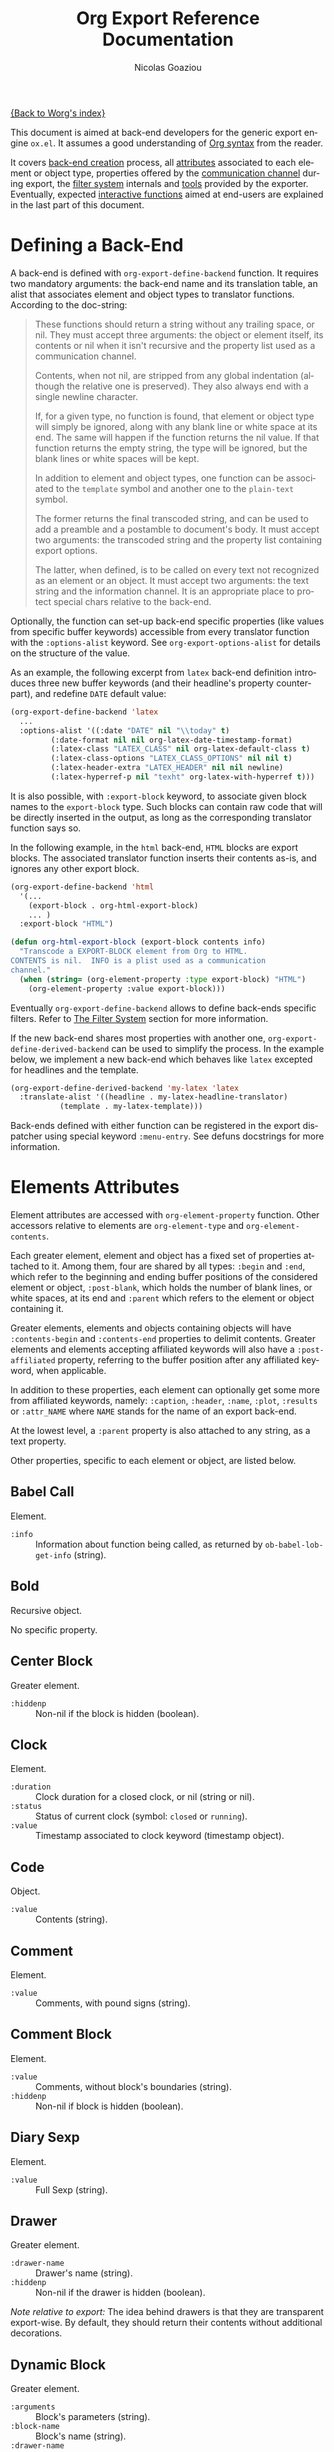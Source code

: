 #+TITLE: Org Export Reference Documentation
#+AUTHOR: Nicolas Goaziou
#+EMAIL: n.goaziou AT gmail DOT com
#+OPTIONS: H:3 num:nil toc:t \n:nil ::t |:t ^:t -:t f:t *:t tex:t d:(HIDE) tags:not-in-toc ':t
#+STARTUP: align fold nodlcheck hidestars oddeven lognotestate
#+SEQ_TODO: TODO(t) INPROGRESS(i) WAITING(w@) | DONE(d) CANCELED(c@)
#+TAGS: Write(w) Update(u) Fix(f) Check(c) NEW(n)
#+LANGUAGE: en
#+PRIORITIES: A C B
#+CATEGORY: worg

[[file:../index.org][{Back to Worg's index}]]

This document is aimed at back-end developers for the generic export
engine =ox.el=.  It assumes a good understanding of [[./org-syntax.org][Org syntax]] from
the reader.

It covers [[#back-end][back-end creation]] process, all [[#attributes][attributes]] associated to each
element or object type, properties offered by the [[#communication][communication
channel]] during export, the [[#filter-system][filter system]] internals and [[#toolbox][tools]] provided
by the exporter.  Eventually, expected [[#interactive][interactive functions]] aimed at
end-users are explained in the last part of this document.


* Defining a Back-End

A back-end is defined with ~org-export-define-backend~ function.  It
requires two mandatory arguments: the back-end name and its translation
table, an alist that associates element and object types to translator
functions.  According to the doc-string:

#+BEGIN_QUOTE
These functions should return a string without any trailing space,
or nil.  They must accept three arguments: the object or element
itself, its contents or nil when it isn't recursive and the property
list used as a communication channel.

Contents, when not nil, are stripped from any global indentation
(although the relative one is preserved).  They also always end with
a single newline character.

If, for a given type, no function is found, that element or object
type will simply be ignored, along with any blank line or white
space at its end.  The same will happen if the function returns the
nil value.  If that function returns the empty string, the type will
be ignored, but the blank lines or white spaces will be kept.

In addition to element and object types, one function can be
associated to the ~template~ symbol and another one to the
~plain-text~ symbol.

The former returns the final transcoded string, and can be used to
add a preamble and a postamble to document's body.  It must accept
two arguments: the transcoded string and the property list
containing export options.

The latter, when defined, is to be called on every text not
recognized as an element or an object.  It must accept two
arguments: the text string and the information channel.  It is an
appropriate place to protect special chars relative to the back-end.
#+END_QUOTE

Optionally, the function can set-up back-end specific properties (like
values from specific buffer keywords) accessible from every translator
function with the ~:options-alist~ keyword.  See
~org-export-options-alist~ for details on the structure of the value.

As an example, the following excerpt from ~latex~ back-end
definition introduces three new buffer keywords (and their
headline's property counterpart), and redefine ~DATE~ default value:

#+BEGIN_SRC emacs-lisp
  (org-export-define-backend 'latex
    ...
    :options-alist '((:date "DATE" nil "\\today" t)
  		   (:date-format nil nil org-latex-date-timestamp-format)
  		   (:latex-class "LATEX_CLASS" nil org-latex-default-class t)
  		   (:latex-class-options "LATEX_CLASS_OPTIONS" nil nil t)
  		   (:latex-header-extra "LATEX_HEADER" nil nil newline)
  		   (:latex-hyperref-p nil "texht" org-latex-with-hyperref t)))
#+END_SRC

It is also possible, with ~:export-block~ keyword, to associate
given block names to the ~export-block~ type.  Such blocks can
contain raw code that will be directly inserted in the output, as
long as the corresponding translator function says so.

In the following example, in the ~html~ back-end, =HTML= blocks are
export blocks.  The associated translator function inserts their
contents as-is, and ignores any other export block.

#+BEGIN_SRC emacs-lisp
  (org-export-define-backend 'html
    '(...
      (export-block . org-html-export-block)
      ... )
    :export-block "HTML")

  (defun org-html-export-block (export-block contents info)
    "Transcode a EXPORT-BLOCK element from Org to HTML.
  CONTENTS is nil.  INFO is a plist used as a communication
  channel."
    (when (string= (org-element-property :type export-block) "HTML")
      (org-element-property :value export-block)))
#+END_SRC

Eventually ~org-export-define-backend~ allows to define back-ends
specific filters.  Refer to [[#filter-system][The Filter System]] section for more
information.

If the new back-end shares most properties with another one,
~org-export-define-derived-backend~ can be used to simplify the
process.  In the example below, we implement a new back-end which behaves
like ~latex~ excepted for headlines and the template.

#+BEGIN_SRC emacs-lisp
  (org-export-define-derived-backend 'my-latex 'latex
    :translate-alist '((headline . my-latex-headline-translator)
  		     (template . my-latex-template)))
#+END_SRC

Back-ends defined with either function can be registered in the export
dispatcher using special keyword =:menu-entry=.  See defuns docstrings
for more information.
* Elements Attributes
:PROPERTIES:
:CUSTOM_ID: attributes
:END:

Element attributes are accessed with ~org-element-property~
function.  Other accessors relative to elements are
~org-element-type~ and ~org-element-contents~.

Each greater element, element and object has a fixed set of
properties attached to it.  Among them, four are shared by all
types: ~:begin~ and ~:end~, which refer to the beginning and ending
buffer positions of the considered element or object, ~:post-blank~,
which holds the number of blank lines, or white spaces, at its end
and ~:parent~ which refers to the element or object containing it.

Greater elements, elements and objects containing objects will have
~:contents-begin~ and ~:contents-end~ properties to delimit
contents.  Greater elements and elements accepting affiliated
keywords will also have a ~:post-affiliated~ property, referring to
the buffer position after any affiliated keyword, when applicable.

In addition to these properties, each element can optionally get
some more from affiliated keywords, namely: ~:caption~, ~:header~,
~:name~, ~:plot~, ~:results~ or ~:attr_NAME~ where =NAME= stands for
the name of an export back-end.

At the lowest level, a ~:parent~ property is also attached to any
string, as a text property.

Other properties, specific to each element or object, are listed
below.

** Babel Call

Element.

- ~:info~ :: Information about function being called, as returned
  by ~ob-babel-lob-get-info~ (string).

** Bold

Recursive object.

No specific property.
** Center Block

Greater element.

- ~:hiddenp~ :: Non-nil if the block is hidden (boolean).
** Clock

Element.

- ~:duration~ :: Clock duration for a closed clock, or nil (string
  or nil).
- ~:status~ :: Status of current clock (symbol: ~closed~ or
                    ~running~).
- ~:value~ :: Timestamp associated to clock keyword (timestamp
  object).
** Code

Object.

- ~:value~ :: Contents (string).
** Comment

Element.

- ~:value~ :: Comments, with pound signs (string).
** Comment Block

Element.

- ~:value~ :: Comments, without block's boundaries (string).
- ~:hiddenp~ :: Non-nil if block is hidden (boolean).
** Diary Sexp

Element.

- ~:value~ :: Full Sexp (string).
** Drawer

Greater element.

- ~:drawer-name~ :: Drawer's name (string).
- ~:hiddenp~ :: Non-nil if the drawer is hidden (boolean).

/Note relative to export:/ The idea behind drawers is that they are
transparent export-wise.  By default, they should return their
contents without additional decorations.
** Dynamic Block

Greater element.

- ~:arguments~ :: Block's parameters (string).
- ~:block-name~ :: Block's name (string).
- ~:drawer-name~ :: Drawer's name (string).
- ~:hiddenp~ :: Non-nil if the block is hidden (boolean).
** Entity

Object.

- ~:ascii~ :: Entity's ASCII representation (string).
- ~:html~ :: Entity's HTML representation (string).
- ~:latex~ :: Entity's LaTeX representation (string).
- ~:latex-math-p~ :: Non-nil if entity's LaTeX representation
  should be in math mode (boolean).
- ~:latin1~ :: Entity's Latin-1 encoding representation (string).
- ~:name~ :: Entity's name, without backslash nor brackets
  (string).
- ~:use-brackets-p~ :: Non-nil if entity is written with optional
  brackets in original buffer (boolean).
- ~:utf-8~ :: Entity's UTF-8 encoding representation (string).
** Example Block

Element.

- ~:hiddenp~ :: Non-nil if block is hidden (boolean).
- ~:label-fmt~ :: Format string used to write labels in current
  block, if different from
  ~org-coderef-label-format~ (string or nil).
- ~:language~ :: Language of the code in the block, if specified
  (string or nil).
- ~:number-lines~ :: Non-nil if code lines should be numbered.
  A ~new~ value starts numbering from 1 wheareas ~continued~
  resume numbering from previous numbered block (symbol: ~new~,
  ~continued~ or nil).
- ~:options~ :: Block's options located on the block's opening line
  (string).
- ~:parameters~ :: Optional header arguments (string or nil).
- ~:preserve-indent~ :: Non-nil when indentation within the block
  mustn't be modified upon export (boolean).
- ~:retain-labels~ :: Non-nil if labels should be kept visible upon
  export (boolean).
- ~:switches~ :: Optional switches for code block export (string or
  nil).
- ~:use-labels~ :: Non-nil if links to labels contained in the
  block should display the label instead of the
  line number (boolean).
- ~:value~ :: Contents (string).
** Export Block

Element.

- ~:hiddenp~ :: Non-nil if block is hidden (boolean).
- ~:type~ :: Related back-end's name (string).
- ~:value~ :: Contents (string).
** Export Snippet

Object.

- ~:back-end~ :: Relative back-end's name (string).
- ~:value~ :: Export code (string).
** Fixed Width

Element.

- ~:value~ :: Contents, with colons (string).
** Footnote Definition

Greater element.

- ~:label~ :: Label used for references (string).
** Footnote Reference

Object.

- ~:inline-definition~ :: Footnote's definition, when inlined
  (secondary string or nil).
- ~:label~ :: Footnote's label, if any (string or nil).
- ~:raw-definition~ :: Uninterpreted footnote's definition, when
  inlined (string or nil).
- ~:type~ :: Determine whether reference has its definition inline,
  or not (symbol: ~inline~, ~standard~).
** Headline

Greater element.

In addition to the following list, any property specified in
a property drawer attached to the headline will be accessible as an
attribute (with an uppercase name, e.g. ~:CUSTOM_ID~).

- ~:archivedp~ :: Non-nil if the headline has an archive tag
  (boolean).
- ~:closed~ :: Headline's CLOSED reference, if any (timestamp
  object or nil)
- ~:commentedp~ :: Non-nil if the headline has a comment keyword
  (boolean).
- ~:deadline~ :: Headline's DEADLINE reference, if any (timestamp
  object or nil).
- ~:footnote-section-p~ :: Non-nil if the headline is a footnote
  section (boolean).
- ~:hiddenp~ :: Non-nil if the headline is hidden (boolean).
- ~:level~ :: Reduced level of the headline (integer).
- ~:pre-blank~ :: Number of blank lines between the headline and
  the first non-blank line of its contents
  (integer).
- ~:priority~ :: Headline's priority, as a character (integer).
- ~:quotedp~ :: Non-nil if the headline contains a quote keyword
  (boolean).
- ~:raw-value~ :: Raw headline's text, without the stars and the
  tags (string).
- ~:scheduled~ :: Headline's SCHEDULED reference, if any (timestamp
  object or nil).
- ~:tags~ :: Headline's tags, if any, without the archive
  tag. (list of strings).
- ~:title~ :: Parsed headline's text, without the stars and the
  tags (secondary string).
- ~:todo-keyword~ :: Headline's TODO keyword without quote and
  comment strings, if any (string or nil).
- ~:todo-type~ :: Type of headline's TODO keyword, if any (symbol:
                       ~done~, ~todo~).
** Horizontal Rule

Element.

No specific property.
** Inline Babel Call

Object.

- ~:info~ :: Information about function called, as returned by
                  ~org-babel-lob-get-info~ (list).

/Note relative to export:/ Since Babel related blocks are expanded
before parsing, these can safely be ignored by back-ends.
** Inline Src Block

Object.

- ~:language~ :: Language of the code in the block (string).
- ~:parameters~ :: Optional header arguments (string or nil).
- ~:value~ :: Source code (string).
** Inlinetask

Greater element.

In addition to the following list, any property specified in
a property drawer attached to the headline will be accessible as an
attribute (with an uppercase name, e.g. ~:CUSTOM_ID~).

- ~:closed~ :: Inlinetask's CLOSED reference, if any (timestamp
  object or nil)
- ~:deadline~ :: Inlinetask's DEADLINE reference, if any (timestamp
  object or nil).
- ~:hiddenp~ :: Non-nil if the headline is hidden (boolean).
- ~:level~ :: Reduced level of the inlinetask (integer).
- ~:priority~ :: Headline's priority, as a character (integer).
- ~:raw-value~ :: Raw inlinetask's text, without the stars and the
  tags (string).
- ~:scheduled~ :: Inlinetask's SCHEDULED reference, if any
  (timestamp object or nil).
- ~:tags~ :: Inlinetask's tags, if any (list of strings).
- ~:title~ :: Parsed inlinetask's text, without the stars and the
  tags (secondary string).
- ~:todo-keyword~ :: Inlinetask's TODO keyword, if any (string or
  nil).
- ~:todo-type~ :: Type of inlinetask's TODO keyword, if any
  (symbol: ~done~, ~todo~).
** Italic

Recursive object.

No specific property.
** Item

Greater element.

- ~:bullet~ :: Item's bullet (string).
- ~:checkbox~ :: Item's check-box, if any (symbol: ~on~, ~off~,
                      ~trans~, nil).
- ~:counter~ :: Item's counter, if any.  Literal counters become
  ordinals (integer).
- ~:raw-tag~ :: Uninterpreted item's tag, if any (string or nil).
- ~:tag~ :: Parsed item's tag, if any (secondary string or nil).
- ~:hiddenp~ :: Non-nil if item is hidden (boolean).
- ~:structure~ :: Full list's structure, as returned by
                       ~org-list-struct~ (alist).
** Keyword

Element.

- ~:key~ :: Keyword's name (string).
- ~:value~ :: Keyword's value (string).

/Note relative to export:/ Each back-end should, as far as
possible, support a number of common keywords.  These include:

- Back-end relative keyword (i.e. "LATEX" for =ox-latex=), which
  should always return its value as-is.

- "TOC" keyword.  It accepts three common values: "headlines",
  "tables" and "listings".  Also, "headlines" value can have an
  optional numeric argument to specify depth of the contents.

  See [[#collect-headlines][~org-export-collect-headlines~]], [[#collect-tables][~org-export-collect-tables~]],
  [[#collect-figures][~org-export-collect-figures~]] and [[#collect-listings][~org-export-collect-listings~]].

- "INDEX" keyword.
** LaTeX Environment

Element.

- ~:begin~ :: Buffer position at first affiliated keyword or at the
  beginning of the first line of environment (integer).
- ~:end~ :: Buffer position at the first non-blank line after last
  line of the environment, or buffer's end (integer).
- ~:post-blank~ :: Number of blank lines between last environment's
  line and next non-blank line or buffer's end
  (integer).
- ~:value~ :: LaTeX code (string).
** LaTeX Fragment

Object.

- ~:value~ :: LaTeX code (string).
** Line Break

Element.

No specific property.
** Link

Recursive object.

- ~:application~ :: Name of application requested to open the link
  in Emacs (string or nil). It only applies to
  "file" type links.
- ~:path~ :: Identifier for link's destination.  It is usually the
  link part with type, if specified, removed (string).
- ~:raw-link~ :: Uninterpreted link part (string).
- ~:search-option~ :: Additional information for file location
  (string or nil). It only applies to "file" type links.
- ~:type~ :: Link's type.  Possible types (string) are:
  - ~coderef~ :: Line in some source code,
  - ~custom-id~ :: Specific headline's custom-id,
  - ~file~ :: External file,
  - ~fuzzy~ :: Target, referring to a target object, a named
    element or a headline in the current parse tree,
  - ~id~ :: Specific headline's id,
  - ~radio~ :: Radio-target.
  It can also be any ~org-link-types~ element.


/Notes relative to export:/

A fuzzy link with no description should display the cross-reference
number of its target.  This number can be:

- If link's destination is a target object within a footnote, it
  will be footnote's number.

- If link's destination is a target object in a list, it will be an
  item number.

- If link leads to a named element, it will be the sequence number
  of that element among named elements of the same type.

- Otherwise, it will be the number of the headline containing
  link's destination.

  See [[#get-ordinal][~org-export-get-ordinal~]] function.
** Macro

Object.

- ~:args~ :: Arguments passed to the macro (list of strings).
- ~:key~ :: Macro's name (string).
- ~:value~ :: Replacement text (string).

/Note relative to export:/ Macro expansion takes place before
buffer parsing. As such, export back-ends don't have to handle:
they'll never see them.
** Paragraph

Element containing objects.

No specific property.
** Plain List

Greater element.

- ~:structure~ :: Full list's structure, as returned by
                       ~org-list-struct~ (alist).
- ~:type~ :: List's type (symbol: ~descriptive~, ~ordered~,
                  ~unordered~).
** Planning

Element.

- ~:closed~ :: Timestamp associated to closed keyword, if any
  (timestamp object or nil).
- ~:deadline~ :: Timestamp associated to deadline keyword, if any
  (timestamp object or nil).
- ~:scheduled~ :: Timestamp associated to scheduled keyword, if any
  (timestamp object or nil).
** Property Drawer

Element.

- ~:hiddenp~ :: Non-nil if drawer is hidden (boolean).
- ~:properties~ :: Properties defined in the drawer (alist).
** Quote Block

Greater element.

- ~:hiddenp~ :: Non-nil if block is hidden (boolean).
** Quote Section

Element.

- ~:value~ :: Quoted text (string).
** Radio Target

Recursive object.

- ~:raw-value~ :: Uninterpreted contents (string).
** Section

Greater element.

No specific property.
** Special Block

Greater element.

- ~:hiddenp~ :: Non-nil if block is hidden (boolean).
- ~:type~ :: Block's name (string).
** Src Block

Element.

- ~:hiddenp~ :: Non-nil if block is hidden (boolean).
- ~:label-fmt~ :: Format string used to write labels in current
  block, if different from
  ~org-coderef-label-format~ (string or nil).
- ~:language~ :: Language of the code in the block, if specified
  (string or nil).
- ~:number-lines~ :: Non-nil if code lines should be numbered.
  A ~new~ value starts numbering from 1 wheareas ~continued~
  resume numbering from previous numbered block (symbol: ~new~,
  ~continued~ or nil).
- ~:parameters~ :: Optional header arguments (string or nil).
- ~:preserve-indent~ :: Non-nil when indentation within the block
  mustn't be modified upon export (boolean).
- ~:retain-labels~ :: Non-nil if labels should be kept visible upon
  export (boolean).
- ~:switches~ :: Optional switches for code block export (string or
  nil).
- ~:use-labels~ :: Non-nil if links to labels contained in the
  block should display the label instead of the
  line number (boolean).
- ~:value~ :: Source code (string).
** Statistics Cookie

Object.

- ~:value~ :: Full cookie (string).
** Strike Through

Recursive object.

No specific property.
** Subscript

Recursive object.

- ~:use-brackets-p~ :: Non-nil if contents are enclosed in curly
  brackets (t, nil).
** Superscript

Recursive object.

- ~:use-brackets-p~ :: Non-nil if contents are enclosed in curly
  brackets (t, nil).
** Table

Greater element.

- ~:tblfm~ :: Formulas associated to the table, if any (string or
  nil).
- ~:type~ :: Table's origin (symbol: ~table.el~, ~org~).
- ~:value~ :: Raw ~table.el~ table or nil (string or nil).
** Table Cell

Recursive object.

No specific property.
** Table Row

Element containing objects.

- ~:type~ :: Row's type (symbol: ~standard~, ~rule~).
** Target

Object.

- ~:value~ :: Target's ID (string).


Notes relatives to export:

- Target should become an anchor, if back-end permits it.
- Target's ID shouldn't be visible on export.
** Timestamp

Object.

- ~:day-end~ :: Day part from timestamp end.  If no ending date is
  defined, it defaults to start day part (integer).
- ~:day-start~ :: Day part from timestamp start (integer).
- ~:hour-start~ :: Hour part from timestamp end. If no ending date
  is defined, it defaults to start hour part, if
  any (integer or nil).
- ~:hour-start~ :: Hour part from timestamp start, if specified
  (integer or nil).
- ~:minute-start~ :: Minute part from timestamp end. If no ending
  date is defined, it defaults to start minute part, if any
  (integer or nil).
- ~:minute-start~ :: Minute part from timestamp start, if specified
  (integer or nil).
- ~:month-end~ :: Month part from timestamp end.  If no ending date
  is defined, it defaults to start month part
  (integer).
- ~:month-start~ :: Month part from timestamp start (integer).
- ~:raw-value~ :: Raw timestamp (string).
- ~:repeater-type~ :: Type of repeater, if any (symbol: ~catch-up~,
          ~restart~, ~cumulate~ or nil)
- ~:repeater-unit~ :: Unit of shift, if a repeater is defined
  (symbol: ~year~, ~month~, ~week~, ~day~, ~hour~ or nil).
- ~:repeater-value~ :: Value of shift, if a repeater is defined
  (integer or nil).
- ~:type~ :: Type of timestamp (symbol: ~active~, ~active-range~,
                  ~diary~, ~inactive~, ~inactive-range~).
- ~:year-end~ :: Year part from timestamp end.  If no ending date
  is defined, it defaults to start year part
  (integer).
- ~:year-start~ :: Year part from timestamp start (integer).

Note relative to export: =org.el= provides tools to work on
timestamps objects.  In particular, back-ends usually make use of
~org-timestamp-translate~ function.  Thus, in =ox-html.el=, the
timestamp object is first translated:

#+BEGIN_SRC emacs-lisp
  (defun org-html-timestamp (timestamp contents info)
    "Transcode a TIMESTAMP object from Org to HTML.
  CONTENTS is nil.  INFO is a plist holding contextual
  information."
    (let ((value (org-html-plain-text
  		(org-timestamp-translate timestamp) info)))
      (format "<span class=\"timestamp-wrapper\"><span class=\"timestamp\">%s</span></span>"
  	    (replace-regexp-in-string "--" "&ndash;" value))))
#+END_SRC
** Underline

Recursive object.

No specific property.
** Verbatim

Object.

- ~:value~ :: Contents (string).
** Verse Block

Element containing objects.

- ~:hiddenp~ :: Non-nil if block is hidden (boolean).
* The Communication Channel
:PROPERTIES:
:CUSTOM_ID: communication
:END:

This is the full list of properties available during transcode
process, with their category (~option~ or ~tree~) and their value
type.

** ~:author~

Author's name.

- category :: option
- type :: string
** ~:back-end~

Current back-end used for transcoding.

- category :: tree
- type :: symbol
** ~:creator~

String to write as creation information.

- category :: option
- type :: string
** ~:date~

String to use as date.

- category :: option
- type :: string
** ~:description~

Description text for the current data.

- category :: option
- type :: string
** ~:email~

Author's email.

- category :: option
- type :: string
** ~:exclude-tags~

Tags for exclusion of sub-trees from export process.

- category :: option
- type :: list of strings
** ~:export-options~

List of export options available for current process.

- category :: none
- type :: list of symbols, among ~subtree~, ~body-only~ and
               ~visible-only~.
** ~:exported-data~

Hash table used to memoize results from [[#data][~org-export-data~]].

- category :: tree
- type :: hash table
** ~:filetags~

List of global tags for buffer.  Used by [[#get-tags][~org-export-get-tags~]] to
get tags with inheritance.

- category :: option
- type :: list of strings
** ~:footnote-definition-alist~

Alist between footnote labels and their definition, as parsed data.
Only non-inline footnotes are represented in this alist.  Also,
every definition isn't guaranteed to be referenced in the parse
tree.  The purpose of this property is to preserve definitions from
oblivion – i.e. when the parse tree comes from a part of the
original buffer –, it isn't meant for direct use in a back-end.  To
retrieve a definition relative to a reference, use
[[#get-footnote-definition][~org-export-get-footnote-definition~]] instead.

- category :: option
- type :: alist (STRING . LIST)
** ~:headline-levels~
:PROPERTIES:
:CUSTOM_ID: headline-levels
:END:

Maximum level being exported as an headline.  Comparison is done
with the relative level of headlines in the parse tree, not
necessarily with their actual level.

- category :: option
- type :: integer
** ~:headline-numbering~

Alist between headlines' beginning position and their numbering, as
a list of numbers – cf. [[#get-headline-number][~org-export-get-headline-number~]].

- category :: tree
- type :: alist (INTEGER . LIST)
** ~:headline-offset~

Difference between relative and real level of headlines in the
parse tree.  For example, a value of -1 means a level 2 headline
should be considered as level 1 —
cf. [[#get-relative-level][~org-export-get-relative-level~]].

- category :: tree
- type :: integer
** ~:ignore-list~

List of elements and objects that will be unconditionally ignored
during export.

- category :: option
- type :: list of elements
** ~:id-alist~

Alist between ID strings and destination file's path, relative to
current directory.

- category :: option
- type :: alist (STRING . STRING)
** ~:input-file~

Full path to input file, if any.

- category :: option
- type :: string or nil
** ~:keywords~

List of keywords attached to data.

- category :: option
- type :: string
** ~:language~

Default language used for translations.

- category :: option
- type :: string
** ~:parse-tree~

Whole parse tree, available at any time during transcoding.

- category :: option
- type :: list (as returned by ~org-element-parse-buffer~)
** ~:preserve-breaks~

Non-nil means transcoding should preserve all line breaks.

- category :: option
- type :: symbol (nil, t)
** ~:section-numbers~

Non-nil means transcoding should add section numbers to headlines.

- category :: option
- type :: symbol (nil, t)
** ~:select-tags~
:PROPERTIES:
:CUSTOM_ID: select-tags
:END:

List of tags enforcing inclusion of sub-trees in transcoding.  When
such a tag is present, sub-trees without it are /de facto/ excluded
from the process.  See [[#use-select-tags][~:use-select-tags~]].

- category :: option
- type :: list of strings
** ~:time-stamp-file~

Non-nil means transcoding should insert a time stamp in the output.

- category :: option
- type :: symbol (nil, t)
** ~:translate-alist~

Alist between element and object types and transcoding functions
relative to the current back-end.  Special keys ~template~ and
~plain-text~ are also possible.

- category :: option
- type :: alist (SYMBOL . FUNCTION)
** ~:use-select-tags~
:PROPERTIES:
:CUSTOM_ID: use-select-tags
:END:

When non-nil, a select tags has been found in the parse tree.
Thus, any headline without one will be filtered out.  See
[[#select-tags][~:select-tags~]].

- category :: tree
- type :: interger or nil
** ~:with-archived-trees~

Non-nil when archived sub-trees should also be transcoded.  If it
is set to the ~headline~ symbol, only the archived headline's name
is retained.

- category :: option
- type :: symbol (nil, t, ~headline~)
** ~:with-author~

Non-nil means author's name should be included in the output.

- category :: option
- type :: symbol (nil, t)
** ~:with-clocks~

Non-nil means clock keywords should be exported.

- category :: option
- type :: symbol (nil, t)
** ~:with-creator~

Non-nil means a creation sentence should be inserted at the end of
the transcoded string.  If the value is ~comment~, it should be
commented.

- category :: option
- type :: symbol (~comment~, nil, t)
** ~:with-date~

Non nil means output should contain a date.

- category :: option
- type :: symbol (nil, t)
** ~:with-drawers~

Non-nil means drawers should be exported.  If its value is a list
of names, only drawers with such names will be transcoded.

- category :: option
- type :: symbol (nil, t) or list of strings
** ~:with-email~

Non-nil means output should contain author's email.

- category :: option
- type :: symbol (nil, t)
** ~:with-emphasize~

Non-nil means emphasized text should be interpreted.

- category :: option
- type :: symbol (nil, t)
** ~:with-fixed-width~

Non-nil if transcoder should interpret strings starting with
a colon as a fixed-with — verbatim — area.

- category :: option
- type :: symbol (nil, t)
** ~:with-footnotes~

Non-nil if transcoder should interpret footnotes.

- category :: option
- type :: symbol (nil, t)
** ~:with-latex~

Non-nil means ~latex-environment~ elements and ~latex-fragment~
objects should appear in export output.  When this property is set
to ~verbatim~, they will be left as-is.

- category :: option
- type :: symbol (~verbatim~, nil, t)
** ~:with-planning~

Non-nil means transcoding should include planning info.

- category :: option
- type :: symbol (nil, t)
** ~:with-priority~

Non-nil means transcoding should include priority cookies.

- category :: option
- type :: symbol (nil, t)
** ~:with-smart-quotes~

Non-nil means activate smart quotes during export.

- category :: option
- type :: symbol (nil ,t)
** ~:with-special-strings~

Non-nil means transcoding should interpret special strings in plain
text.

- category :: option
- type :: symbol (nil, t)
** ~:with-sub-superscript~

Non-nil means transcoding should interpret subscript and
superscript.  With a value of ~{}~, only interpret those using
curly brackets.

- category :: option
- type :: symbol (nil, ~{}~, t)
** ~:with-tables~

Non-nil means transcoding should interpret tables.

- category :: option
- type :: symbol (nil, t)
** ~:with-tags~

Non-nil means transcoding should keep tags in headlines.
A ~not-in-toc~ value will remove them from the table of contents,
if any, nonetheless.

- category :: option
- type :: symbol (nil, t, ~not-in-toc~)
** ~:with-tasks~

Non-nil means transcoding should include headlines with a TODO
keyword.  A ~todo~ value will only include headlines with a TODO
type keyword while a ~done~ value will do the contrary.  If a list
of strings is provided, only tasks with keywords belonging to that
list will be kept.

- category :: option
- type :: symbol (t, ~todo~, ~done~, nil) or list of strings
** ~:with-timestamps~

Non-nil means transcoding should include time stamps.  Special
value ~active~ (resp. ~inactive~) ask to export only active
(resp. inactive) timestamps.  Otherwise, completely remove them.

- category :: option
- type :: symbol: (~active~, ~inactive~, t, nil)
** ~:with-toc~

Non-nil means that a table of contents has to be added to the
output.  An integer value limits its depth.

- category :: option
- type :: symbol (nil, t or integer)
** ~:with-todo-keywords~

Non-nil means transcoding should include TODO keywords.

- category :: option
- type :: symbol (nil, t)
* The Filter System
:PROPERTIES:
:CUSTOM_ID: filter-system
:END:

Filters sets are lists of functions.  They allow to pre-process
parse tree before export and to post-process output of each
transcoded object or element.

Each function in a set must accept three arguments: a string (or
a parse tree as a special case), a symbol representing the current
back-end, and the communication channel, as a plist.

As an exception, functions in options filter only accept two
arguments: the property list containing the export options and the
back-end, as a symbol.

From the developer side, filters sets can be installed using
~:filters-alist~ keyword while defining the back-end with
~org-export-define-derived-backend~.  Each association has a key
among the following symbols and a function or a list of functions as
value:

- ~:filter-babel-call~
- ~:filter-bold~
- ~:filter-center-block~
- ~:filter-clock~
- ~:filter-code~
- ~:filter-comment~
- ~:filter-comment-block~
- ~:filter-drawer~
- ~:filter-dynamic-block~
- ~:filter-entity~
- ~:filter-example-block~
- ~:filter-export-block~
- ~:filter-export-snippet~
- ~:filter-final-output~
- ~:filter-fixed-width~
- ~:filter-footnote-definition~
- ~:filter-footnote-reference~
- ~:filter-headline~
- ~:filter-horizontal-rule~
- ~:filter-inline-babel-call~
- ~:filter-inline-src-block~
- ~:filter-inlinetask~
- ~:filter-italic~
- ~:filter-item~
- ~:filter-keyword~
- ~:filter-latex-environment~
- ~:filter-latex-fragment~
- ~:filter-line-break~
- ~:filter-link~
- ~:filter-macro~
- ~:filter-node-property~
- ~:filter-options~
- ~:filter-paragraph~
- ~:filter-parse-tree~
- ~:filter-plain-list~
- ~:filter-plain-text~
- ~:filter-planning~
- ~:filter-property-drawer~
- ~:filter-quote-block~
- ~:filter-quote-section~
- ~:filter-radio-target~
- ~:filter-section~
- ~:filter-special-block~
- ~:filter-src-block~
- ~:filter-strike-through~
- ~:filter-statistics-cookie~
- ~:filter-subscript~
- ~:filter-superscript~
- ~:filter-table~
- ~:filter-table-cell~
- ~:filter-table-row~
- ~:filter-target~
- ~:filter-timestamp~
- ~:filter-underline~
- ~:filter-verbatim~
- ~:filter-verse-block~


For example, ~ascii~ back-end implements a filter that makes sure
headlines end with two blank lines:

#+BEGIN_SRC emacs-lisp
  (org-export-define-backend 'ascii
    ...
    :filters-alist '((:filter-headline . org-ascii-filter-headline-blank-lines)
  		   (:filter-section . org-ascii-filter-headline-blank-lines)))

  (defun org-ascii-filter-section-blank-lines (headline back-end info)
    "Filter controlling number of blank lines after a section."
    (let ((blanks (make-string 2 ?\n)))
      (replace-regexp-in-string "\n\\(?:\n[ \t]*\\)*\\'" blanks headline)))
#+END_SRC
* The Toolbox
:PROPERTIES:
:CUSTOM_ID: toolbox
:END:

A whole set of tools is available to help build new exporters.  Any
function general enough to have its use across a couple of back-ends
may be added here.

Many of them are high-level access to properties from the
communication channel.  As such, they should be preferred to
straight access to communication channel, when possible.

** ~org-element-adopt-element~
:PROPERTIES:
:CUSTOM_ID: adopt-element
:END:

Add an element to the contents of another element.

See also: [[#set-element][~org-element-set-element~]]
** ~org-element-set-element~
:PROPERTIES:
:CUSTOM_ID: set-element
:END:

Replace an element with another in the parse tree.

See also: [[#adopt-element][~org-element-adopt-element~]].
** ~org-export-activate-smart-quotes~
:PROPERTIES:
:CUSTOM_ID: activate-smart-quotes
:END:

Transform quotes and apostrophes into their "smart" counterpart in
a given string.

It should be used after a check against ~:with-smart-quotes~ value
in communication channel.

Since this function needs the original string, it may be useful to
apply others transformations (i.e. characters protection) on a copy
of that string and provide the pristine original string as the
optional argument.

For example, in ~html~ back-end, it is necessary to protect "<",
">" and "&" characters before calling this function.  Here's an
excerpt of its ~plain-text~ transcoder:

#+BEGIN_SRC emacs-lisp
  (let ((output text))
    ;; Protect following characters: <, >, &.
    (setq output (org-html-encode-plain-text output))
    ;; Handle smart quotes.  Be sure to provide original string since
    ;; OUTPUT may have been modified.
    (when (plist-get info :with-smart-quotes)
      (setq output (org-export-activate-smart-quotes output :html info text)))
    ...
    ;; Return value.
    output)
#+END_SRC
** ~org-export-collect-figures~
:PROPERTIES:
:CUSTOM_ID: collect-figures
:END:

Return a list of all exportable figures in parse tree.

Used to build a table of figures.

See also: [[#collect-headlines][~org-export-collect-headlines~]],
[[#collect-tables][~org-export-collect-tables~]], [[#collect-listings][~org-export-collect-listings~]].
** ~org-export-collect-footnote-definitions~
:PROPERTIES:
:CUSTOM_ID: collect-footnote-definitions
:END:

List actually used footnotes definitions in order to add footnote
listings throughout the transcoded data.

Feed it with the whole parse tree to get the full footnote listing.
Feed it with the current headline to get partial footnote listing
relative to that headline.

Number, label, if any, and definition are provided.

See also: [[#footnote-first-reference-p][~org-export-footnote-first-reference-p~]],
[[#get-footnote-definition][~org-export-get-footnote-definition~]],
[[#get-footnote-number][~org-export-get-footnote-number~]].
** ~org-export-collect-headlines~
:PROPERTIES:
:CUSTOM_ID: collect-headlines
:END:

Return a list of all exportable headlines, possibly limited to
a certain depth.

Used to build a table of contents.

See also: [[#collect-tables][~org-export-collect-tables~]],
[[#collect-figures][~org-export-collect-figures~]], [[#collect-listings][~org-export-collect-listings~]].
** ~org-export-collect-listings~
:PROPERTIES:
:CUSTOM_ID: collect-listings
:END:

Return a list of all exportable source blocks with a caption or
a name in parse tree.

Used to build a table of listings.

See also: [[#collect-headlines][~org-export-collect-headlines~]],
[[#collect-tables][~org-export-collect-tables~]], [[#collect-figures][~org-export-collect-figures~]].

** ~org-export-collect-tables~
:PROPERTIES:
:CUSTOM_ID: collect-tables
:END:

Return a list of all exportable tables with a caption or a name in
parse tree.

Used to build a table of tables.

See also: [[#collect-headlines][~org-export-collect-headlines~]],
[[#collect-figures][~org-export-collect-figures~]], [[#collect-listings][~org-export-collect-listings~]].
** ~org-export-data~
:PROPERTIES:
:CUSTOM_ID: data
:END:

Transcode a given element, object, secondary string or string using
current back-end.

It is used primarily to transcode secondary strings, like ~:title~.
For example ~beamer~ back-end uses the following:

#+BEGIN_SRC emacs-lisp
  (defun org-beamer-template (contents info)
    (let ((title (org-export-data (plist-get info :title) info)))
      ...))
#+END_SRC
** ~org-export-data-with-backend~
:PROPERTIES:
:CUSTOM_ID: data-with-backend
:END:

Recursively convert some data (an element, an object, a secondary
string or a string) using another backend.

See also: [[#with-backend][~org-export-with-backend~]],
[[#data-with-translations][~org-export-data-with-translations~]]
** ~org-export-data-with-translations~
:PROPERTIES:
:CUSTOM_ID: data-with-translations
:END:

Recursively convert some data (an element, an object, a secondary
string or a string) using a given translation table, which
basically acts as an anonymous back-end.

See also: [[#with-backend][~org-export-with-backend~]],
[[#data-with-backend][~org-export-data-with-backend~]]
** ~org-export-first-sibling-p~
:PROPERTIES:
:CUSTOM_ID: first-sibling-p
:END:

Non-nil if an headline is the first of its siblings.

Used to know when to start a list if headline's relative level is
below the one specified in [[#headline-levels][~:headline-levels~]] property.

See also: [[#get-relative-level][~org-export-get-relative-level~]],
[[#number-to-roman][~org-export-number-to-roman~]], [[#last-sibling-p][~org-export-last-sibling-p~]].
** ~org-export-footnote-first-reference-p~
:PROPERTIES:
:CUSTOM_ID: footnote-first-reference-p
:END:

Non-nil when a footnote reference if the first reference relative
to its definition.

Used when a back-end needs to attach the footnote definition only
to the first occurrence of the corresponding label.

See also: [[#collect-footnote-definitions][~org-export-collect-footnote-definitions~]],
[[#get-footnote-definition][~org-export-get-footnote-definition~]],
[[#get-footnote-number][~org-export-get-footnote-number~]].
** ~org-export-format-code-default~
:PROPERTIES:
:CUSTOM_ID: format-code-default
:END:

Return contents of a =src-block= or =example-block= element in
a format suited for raw text or verbatim output.  More
specifically, it takes care of line numbering and labels
integration depending of element's switches, but no formatting is
otherwise applied to source code.

See also: [[#format-code][~org-export-format-code~]], [[#unravel-code][~org-export-unravel-code~]].
** ~org-export-format-code~
:PROPERTIES:
:CUSTOM_ID: format-code
:END:

Helper function to format source code.  It applies a given function
on each line of the code, passing current line number and
associated code reference label, if any, as arguments.

See also: [[#format-code-default][~org-export-format-code-default~]], [[#get-loc][~org-export-get-loc~]],
[[#unravel-code][~org-export-unravel-code~]].
** ~org-export-get-alt-title~
:PROPERTIES:
:CUSTOM_ID: get-alt-title
:END:

Return the alternative title for a given headline as a secondary
string.  If no such title is found, it will return its main title.

This function is useful when building a table of contents.
** ~org-export-get-caption~
:PROPERTIES:
:CUSTOM_ID: get-caption
:END:

Return the caption of a given element, as a secondary string.  With
an optional argument, return the short caption instead.

As an example, ~ascii~ back-end, when creating a list of listings,
uses the following:

#+BEGIN_SRC emacs-lisp
  (defun org-ascii--list-listings (keyword info)
    (let ((title (org-ascii--translate "List of Listings" info)))
      (concat title "\n"
  	    ...
  	    (mapconcat
  	     (lambda (src-block)
  	       ...
  	       ;; Use short name in priority, if available.
  	       (let ((caption (or (org-export-get-caption src-block t)
  				  (org-export-get-caption src-block))))
  		 (org-export-data caption info)
  		 ...))
  	     (org-export-collect-listings info) "\n"))))
#+END_SRC

See also: [[#read-attribute][~org-export-read-attribute~]].
** ~org-export-get-category~
:PROPERTIES:
:CUSTOM_ID: get-category
:END:

Return category associated to a given element or object.  Unlike to
the ~:category~ property from headlines and inlinetasks, this
function handles inheritance and ~CATEGORY~ keywords.  Therefore,
it should be the preferred way to retrieve a category during
export.

See also: [[#get-node-property][~org-export-get-node-property~]].
** ~org-export-get-coderef-format~
:PROPERTIES:
:CUSTOM_ID: get-coderef-format
:END:

Return an appropriate format string for code reference links.

See also: [[#resolve-coderef][~org-export-resolve-coderef~]].
** ~org-export-get-date~
:PROPERTIES:
:CUSTOM_ID: get-date
:END:

Returns a date, as a string or a secondary string.  It handles
~org-export-date-timestamp-format~.

Note that ~:with-date~ property in [[#communication][communication channel]] should be
checked prior to use this, as shown in the following example
extracted from ~ox-latex.el~:

#+BEGIN_SRC emacs-lisp
  (let ((date (and (plist-get info :with-date) (org-export-get-date info))))
    (format "\\date{%s}\n" (org-export-data date info)))
#+END_SRC
** ~org-export-get-footnote-definition~
:PROPERTIES:
:CUSTOM_ID: get-footnote-definition
:END:

Retrieve the footnote definition relative to a given footnote
reference.

If the footnote definition in inline, it is returned as a secondary
string.  Otherwise, it is full Org data.

See also: [[#collect-footnote-definitions][~org-export-collect-footnote-definitions~]],
[[#footnote-first-reference-p][~org-export-footnote-first-reference-p~]],
[[#get-footnote-number][~org-export-get-footnote-number~]].
** ~org-export-get-footnote-number~
:PROPERTIES:
:CUSTOM_ID: get-footnote-number
:END:

Return the ordinal attached to a footnote reference or definition.

See also: [[#collect-footnote-definitions][~org-export-collect-footnote-definitions~]],
[[#footnote-first-reference-p][~org-export-footnote-first-reference-p~]],
[[#get-footnote-definition][~org-export-get-footnote-definition~]].
** ~org-export-get-genealogy~
:PROPERTIES:
:CUSTOM_ID: get-genealogy
:END:

Return flat list of current object or element's parents from
closest to farthest, along with their contents.

See also: [[#get-next-element][~org-export-get-next-element~]], [[#get-parent][~org-export-get-parent~]],
[[#get-parent-headline][~org-export-get-parent-headline~]],
[[#get-parent-paragraph][~org-export-get-parent-paragraph~]],
[[#get-previous-element][~org-export-get-previous-element~]].
** ~org-export-get-headline-number~
:PROPERTIES:
:CUSTOM_ID: get-headline-number
:END:

Return the section number of an headline, as a list of integers.

See also: [[#headline-numbered-p][~org-export-headline-numbered-p~]],
[[#number-to-roman][~org-export-number-to-roman~]].
** ~org-export-get-loc~
:PROPERTIES:
:CUSTOM_ID: get-loc
:END:

Return count of accumulated lines of code from previous
line-numbered =example-block= and =src-block= elements, according
to current element's switches.

In other words, the first line of code in the current block is
supposed to be numbered as the returned value plus one, assuming
its ~:number-lines~ properties is non-nil.

See also: [[#format-code][~org-export-format-code~]], [[#unravel-code][~org-export-unravel-code~]].
** ~org-export-get-next-element~
:PROPERTIES:
:CUSTOM_ID: get-next-element
:END:

Return element (resp. object or string) after an element
(resp. object), or nil.

See also: [[#get-genealogy][~org-export-get-genealogy~]], [[#get-parent][~org-export-get-parent~]],
[[#get-parent-headline][~org-export-get-parent-headline~]],
[[#get-parent-paragraph][~org-export-get-parent-paragraph~]],
[[#get-previous-element][~org-export-get-previous-element~]].
** ~org-export-get-node-property~
:PROPERTIES:
:CUSTOM_ID: get-node-property
:END:

Return the node property associated to an element or object.  If
the element is an headline, this is equivalent to reading the
property with ~org-element-property~.

Though, this function can optionally handle inheritance.

See also: [[#get-category][~org-export-get-category~]].
** ~org-export-get-ordinal~
:PROPERTIES:
:CUSTOM_ID: get-ordinal
:END:

Associate a sequence number to any object or element.  It is meant
to be used to build captions.

Also, it could be applied on a fuzzy link's destination, since such
links are expected to be replaced with the sequence number of their
destination, provided they have no description.

Taken from ~ascii~ back-end, the following example shows how fuzzy
links could be handled :

#+BEGIN_SRC emacs-lisp
  (let ((type (org-element-property :type link)))
    (cond
     ...
     ;; Do not apply a special syntax on fuzzy links pointing to targets.
     ((string= type "fuzzy")
      (let ((destination (org-export-resolve-fuzzy-link link info)))
        ;; If link has a description, use it.
        (if (org-string-nw-p desc) desc
  	(when destination
  	  (let ((number (org-export-get-ordinal destination info)))
  	    (when number
  	      (if (atom number) (number-to-string number)
  		(mapconcat 'number-to-string number "."))))))))
     ...))
#+END_SRC

See also : [[#resolve-fuzzy-link][~org-export-resolve-fuzzy-link~]]
** ~org-export-get-parent-element~
:PROPERTIES:
:CUSTOM_ID: get-parent-paragraph
:END:

Return the first element containing provided object, if any.
Return nil otherwise.

See also: [[#get-genealogy][~org-export-get-genealogy~]], [[#get-parent][~org-export-get-parent~]],
[[#get-parent-headline][~org-export-get-parent-headline~]],
[[#get-previous-element][~org-export-get-previous-element~]], [[#get-next-element][~org-export-get-next-element~]].
** ~org-export-get-parent-headline~
:PROPERTIES:
:CUSTOM_ID: get-parent-headline
:END:

Return the headline containing provided element or object, if any.
Return nil otherwise.

See also: [[#get-genealogy][~org-export-get-genealogy~]],
[[#get-next-element][~org-export-get-next-element~]], [[#get-parent][~org-export-get-parent~]],
[[#get-parent-paragraph][~org-export-get-parent-paragraph~]],
[[#get-previous-element][~org-export-get-previous-element~]].
** ~org-export-get-parent~
:PROPERTIES:
:CUSTOM_ID: get-parent
:END:

Return closest element containing current element or object, if
any.  Return nil otherwise.

See also: [[#get-genealogy][~org-export-get-genealogy~]],
[[#get-next-element][~org-export-get-next-element~]], [[#get-parent-paragraph][~org-export-get-parent-paragraph~]],
[[#get-parent-headline][~org-export-get-parent-headline~]],
[[#get-previous-element][~org-export-get-previous-element~]].
** ~org-export-get-previous-element~
:PROPERTIES:
:CUSTOM_ID: get-previous-element
:END:

Return element (resp. object or string) before an element
(resp. object), or nil.

See also: [[#get-genealogy][~org-export-get-genealogy~]],
[[#get-next-element][~org-export-get-next-element~]], [[#get-parent][~org-export-get-parent~]],
[[#get-parent-headline][~org-export-get-parent-headline~]],
[[#get-parent-paragraph][~org-export-get-parent-paragraph~]].
** ~org-export-get-relative-level~
:PROPERTIES:
:CUSTOM_ID: get-relative-level
:END:

Return headline level, relatively to the lower headline level in
the parsed tree.  It is meant to be used over ~:level~ headline's
property.

See also:[[#first-sibling-p][~org-export-first-sibling-p~]],
 [[#get-headline-number][~org-export-get-headline-number~]],[[#headline-numbered-p][~org-export-headline-numbered-p~]],
 [[#last-sibling-p][~org-export-last-sibling-p~]].
** ~org-export-get-table-cell-at~
:PROPERTIES:
:CUSTOM_ID: get-table-cell-at
:END:

Return exportable cell object at a given position, or nil.  Hence,
position ~(0 . 0)~ will always point to the first exportable cell
in the table.

See also: [[#table-cell-address][~org-export-table-cell-address~]],
[[#table-dimensions][~org-export-table-dimensions~]].
** ~org-export-get-tags~
:PROPERTIES:
:CUSTOM_ID: get-tags
:END:

Return list of exportable tags attached to a given headline or
inlinetask element.  With an optional argument, tags are inherited
from parent headlines and ~FILETAGS~ keywords.

In particular, it removes select tags and exclude tags. The
function also accepts an arbitrary list of tags for further
cleaning.

For example, ~latex~ back-end uses the following snippet in the
inlinetask transcode function.

#+BEGIN_SRC emacs-lisp
   (let ((title (org-export-data (org-element-property :title inlinetask) info))
      (todo (and (plist-get info :with-todo-keywords)
  	       (let ((todo (org-element-property :todo-keyword inlinetask)))
  		 (and todo (org-export-data todo info)))))
      (todo-type (org-element-property :todo-type inlinetask))
      (tags (and (plist-get info :with-tags)
  	       (org-export-get-tags inlinetask info)))
      (priority (and (plist-get info :with-priority)
  		   (org-element-property :priority inlinetask))))
  ...)
#+END_SRC
** ~org-export-headline-numbered-p~
:PROPERTIES:
:CUSTOM_ID: headline-numbered-p
:END:

Non nil when a given headline should be numbered.

See also: [[#get-headline-number][~org-export-get-headline-number~]],
[[#get-relative-level][~org-export-get-relative-level~]].
** ~org-export-inline-image-p~
:PROPERTIES:
:CUSTOM_ID: inline-image-p
:END:

Non-nil when the link provided should be considered as an inline
image.  Note that it always return nil when the link has
a description.

It accepts an optional set of rules in order to tweak the
definition of an inline image, which is, by default, any link
targetting a local file whose extension is either "png", "jpeg",
"jpg", "gif", "tiff", "tif", "xbm", "xpm", "pbm", "pgm" or "ppm".

A set of rules consists in an alist whose key is a type of link, as
a string, and whose value is a regexp matching link's path.  As an
example, ~html~ back-end uses the following rules:

#+BEGIN_SRC emacs-lisp
  '(("file" . "\\.\\(jpeg\\|jpg\\|png\\|gif\\|svg\\)\\'")
    ("http" . "\\.\\(jpeg\\|jpg\\|png\\|gif\\|svg\\)\\'")
    ("https" . "\\.\\(jpeg\\|jpg\\|png\\|gif\\|svg\\)\\'"))
#+END_SRC

See also: [[#solidify-link-text][~org-export-solidify-link-text~]],
[[#get-coderef-format][~org-export-get-coderef-format~]], [[#resolve-fuzzy-link][~org-export-resolve-fuzzy-link~]].
** ~org-export-last-sibling-p~
:PROPERTIES:
:CUSTOM_ID: last-sibling-p
:END:

Non-nil if an headline is the last of its siblings.

Used to know when to close a list if headline's relative level is
below the one specified in [[#headline-levels][~:headline-levels~]] property.

See also: [[#get-relative-level][~org-export-get-relative-level~]],
[[#number-to-roman][~org-export-number-to-roman~]], [[#first-sibling-p][~org-export-first-sibling-p~]].
** ~org-export-number-to-roman~
:PROPERTIES:
:CUSTOM_ID: number-to-roman
:END:

Convert numbers to roman numbers. It can be used to provide roman
numbering for headlines and numbered lists.

See also: [[#get-headline-number][~org-export-get-headline-number~]].
** ~org-export-read-attribute~
:PROPERTIES:
:CUSTOM_ID: read-attribute
:END:

Read a property from a given element as a plist.  It can be used to
normalize affiliated keywords' syntax.  For example, the following
affiliated keywords:

#+BEGIN_SRC org
  ,#+ATTR_HTML: :width 10 :height 5
  ,#+ATTR_HTML: :file "filename.ext"
#+END_SRC

would be returned as:

#+BEGIN_SRC emacs-lisp
  '(:width 10 :height 5 :file "filename.ext")
#+END_SRC

See also: [[#get-caption][~org-export-get-caption~]].
** ~org-export-resolve-coderef~
:PROPERTIES:
:CUSTOM_ID: resolve-coderef
:END:

Search for a code reference within ~src-block~ and ~example-block~
elements.  Return corresponding --possibly accumulated-- line
number, or reference itself, depending on container's switches.

See also : [[#get-coderef-format][~org-export-get-coderef-format~]],
[[#resolve-fuzzy-link][~org-export-resolve-fuzzy-link~]], [[#resolve-id-link][~org-export-resolve-id-link~]],
[[#resolve-radio-link][~org-export-resolve-radio-link~]].
** ~org-export-resolve-fuzzy-link~
:PROPERTIES:
:CUSTOM_ID: resolve-fuzzy-link
:END:

Search destination of a fuzzy link — i.e. it has a ~fuzzy~ ~:type~
attribute – within the parsed tree, and return that element,
object, or nil.

See also: [[#get-ordinal][~org-export-get-ordinal~]], [[#resolve-coderef][~org-export-resolve-coderef~]],
[[#resolve-id-link][~org-export-resolve-id-link~]], [[#resolve-radio-link][~org-export-resolve-radio-link~]],
[[#solidify-link-text][~org-export-solidify-link-text~]].
** ~org-export-resolve-id-link~
:PROPERTIES:
:CUSTOM_ID: resolve-id-link
:END:

Search headline targetted by an id link --- i.e. it has a ~id~ or
~custom-id~ ~:type~ attribute --- within the parse tree.  Return
the matching headline in the tree, the name of the external file,
as a string, or nil.

See also : [[#resolve-coderef][~org-export-resolve-coderef~]],
[[#resolve-fuzzy-link][~org-export-resolve-fuzzy-link~]], [[#resolve-radio-link][~org-export-resolve-radio-link~]],
[[#solidify-link-text][~org-export-solidify-link-text~]].
** ~org-export-resolve-radio-link~
:PROPERTIES:
:CUSTOM_ID: resolve-radio-link
:END:

Return first radio target object matching a radio link --- that is
with a ~radio~ ~:type~ attribute --- in the parse tree, or nil.

Typically, target's contents are exported through ~org-export-data~
and used as link description, as in the following excerpt from
=ox-latex.el=:

#+BEGIN_SRC emacs-lisp
  (defun org-latex-link (link desc info)
    (let* ((type (org-element-property :type link))
  	 ...)
      (cond
       ...
       ((string= type "radio")
        (let ((destination (org-export-resolve-radio-link link info)))
  	(when destination
  	  (format "\\hyperref[%s]{%s}"
  		  (org-export-solidify-link-text path)
  		  (org-export-data (org-element-contents destination) info)))))
       ...)))
#+END_SRC

See also : [[#resolve-coderef][~org-export-resolve-coderef~]],
[[#resolve-fuzzy-link][~org-export-resolve-fuzzy-link~]], [[#resolve-id-link][~org-export-resolve-id-link~]],
[[#solidify-link-text][~org-export-solidify-link-text~]].
** ~org-export-solidify-link-text~
:PROPERTIES:
:CUSTOM_ID: solidify-link-text
:END:

Normalize a string, replacing most non-standard characters with
hyphens.

Used to turn targets names into safer versions for links.

See also: [[#inline-image-p][~org-export-inline-image-p~]],
[[#resolve-id-link][~org-export-resolve-id-link~]], [[#resolve-fuzzy-link][~org-export-resolve-fuzzy-link~]],
[[#resolve-radio-link][~org-export-resolve-radio-link~]].
** ~org-export-table-cell-address~
:PROPERTIES:
:CUSTOM_ID: table-cell-address
:END:

Return row and column of a given cell object.  Positions are
0-indexed and only exportable rows and columns are considered.  The
function returns nil if called on a non-exportable cell.

See also: [[#get-table-cell-at][~org-export-get-table-cell-at~]],
[[#table-dimensions][~org-export-table-dimensions~]].
** ~org-export-table-cell-alignment~
:PROPERTIES:
:CUSTOM_ID: table-cell-alignment
:END:

Return expected alignment for the contents of a given cell object.
It can be either ~left~, ~right~ or ~center~.

See also: [[#table-cell-borders][~org-export-table-cell-borders~]],
[[#table-cell-width][~org-export-table-cell-width~]].
** ~org-export-table-cell-borders~
:PROPERTIES:
:CUSTOM_ID: table-cell-borders
:END:

Indicate expected borders for a given cell object.  When non-nil,
return value is a list of symbols among ~top~, ~bottom~, ~above~,
~below~, ~left~ and ~right~.

Special values ~top~ and ~bottom~ only happen for cells in,
respectively, the first and the last exportable rows.

See also: [[#table-cell-alignment][~org-export-table-cell-alignment~]],
[[#table-cell-width][~org-export-table-cell-width~]].
** ~org-export-table-cell-ends-colgroup-p~
:PROPERTIES:
:CUSTOM_ID: table-cell-ends-colgroup-p
:END:

Non-nil when a table cell object ends a column group.

See also: [[#table-cell-starts-colgroup-p][~org-export-table-cell-starts-colgroup-p~]].
** ~org-export-table-cell-starts-colgroup-p~
:PROPERTIES:
:CUSTOM_ID: table-cell-starts-colgroup-p
:END:

Non-nil when a table cell object starts a column group.

See also: [[#table-cell-ends-colgroup-p][~org-export-table-cell-ends-colgroup-p~]].
** ~org-export-table-cell-width~
:PROPERTIES:
:CUSTOM_ID: table-cell-width
:END:

Return expected width for contents of a given cell object.

Only width specified explicitely through meta-data is considered.
If no such information can be found, return nil instead.

Some back-end may still need to know the actual width of exported
cell's contents in order to compute column's width.  In that case,
every cell in the column must be transcoded in order to find the
widest one.  The snippet below, extracted from =ox-ascii.el=
illustrates a possible implementation.

#+BEGIN_SRC emacs-lisp
  (or (org-export-table-cell-width table-cell info)
      (let* ((max-width 0)
  	   (table (org-export-get-parent-table table-cell info))
  	   (specialp (org-export-table-has-special-column-p table))
  	   (col (cdr (org-export-table-cell-address table-cell info))))
        (org-element-map
         table 'table-row
         (lambda (row)
  	 ;; For each exportable row, get the cell at column COL and
  	 ;; transcode its contents.  Then compare its length with
  	 ;; MAX-WIDTH and keep the greater of two.
  	 (setq max-width
  	       (max (length
  		     (org-export-data
  		      (org-element-contents
  		       (elt (if specialp (car (org-element-contents row))
  			      (org-element-contents row))
  			    col))
  		      info))
  		    max-width)))
         info)
        max-width))
#+END_SRC

See also: [[#table-cell-alignment][~org-export-table-cell-alignment~]],
[[#table-cell-borders][~org-export-table-cell-borders~]].
** ~org-export-table-dimensions~
:PROPERTIES:
:CUSTOM_ID: table-dimensions
:END:

Return the number of exportable rows and columns in a given table.

See also: [[#get-table-cell-at][~org-export-get-table-cell-at~]],
[[#table-cell-address][~org-export-table-cell-address~]].
** ~org-export-table-has-header-p~
:PROPERTIES:
:CUSTOM_ID: table-has-header-p
:END:

Non-nil when table has at least two row groups.

See also: [[#table-has-special-column-p][~org-export-table-has-special-column-p~]],
[[#table-row-is-special-p][~org-export-table-row-is-special-p~]].
** ~org-export-table-has-special-column-p~
:PROPERTIES:
:CUSTOM_ID: table-has-special-column-p
:END:

Non-nil when first column in the table only contains meta-data.

See also: [[#table-has-header-p][~org-export-table-has-header-p~]],
[[#table-row-is-special-p][~org-export-table-row-is-special-p~]].
** ~org-export-table-row-ends-header-p~
:PROPERTIES:
:CUSTOM_ID: table-row-ends-header-p
:END:

Non-nil when a table row element ends table's header.

See also: [[#table-row-ends-rowgroup-p][~org-export-table-row-ends-rowgroup-p~]],
[[#table-row-group][~org-export-table-row-group~]],
[[#table-row-starts-header-p][~org-export-table-row-starts-header-p~]],
[[#table-row-starts-rowgroup-p][~org-export-table-row-starts-rowgroup-p~]].
** ~org-export-table-row-ends-rowgroup-p~
:PROPERTIES:
:CUSTOM_ID: table-row-ends-rowgroup-p
:END:

Non-nil when a a table row element ends a rowgroup, header
included.

See also: [[#table-cell-starts-ends-header-p][~org-export-table-row-ends-header-p~]],
[[#table-row-group][~org-export-table-row-group~]],
[[#table-row-starts-header-p][~org-export-table-row-starts-header-p~]],
[[#table-row-starts-rowgroup-p][~org-export-table-row-starts-rowgroup-p~]].
** ~org-export-table-row-group~
:PROPERTIES:
:CUSTOM_ID: table-row-group
:END:

Return row group number for a given table row element.

See also: [[#table-cell-starts-ends-header-p][~org-export-table-row-ends-header-p~]],
[[#table-row-ends-rowgroup-p][~org-export-table-row-ends-rowgroup-p~]],
[[#table-row-starts-header-p][~org-export-table-row-starts-header-p~]],
[[#table-row-starts-rowgroup-p][~org-export-table-row-starts-rowgroup-p~]].
** ~org-export-table-row-is-special-p~
:PROPERTIES:
:CUSTOM_ID: table-row-is-special-p
:END:

Non-nil a given table row element only contains meta-data.

See also: [[#table-has-header-p][~org-export-table-has-header-p~]],
[[#table-has-special-column-p][~org-export-table-has-special-column-p~]].
** ~org-export-table-row-starts-header-p~
:PROPERTIES:
:CUSTOM_ID: table-row-starts-header-p
:END:

Non-nil when a table row element starts table's header.

See also: [[#table-cell-starts-ends-header-p][~org-export-table-row-ends-header-p~]],
[[#table-row-ends-rowgroup-p][~org-export-table-row-ends-rowgroup-p~]],
[[#table-row-group][~org-export-table-row-group~]],
[[#table-row-starts-rowgroup-p][~org-export-table-row-starts-rowgroup-p~]].
** ~org-export-table-row-starts-rowgroup-p~
:PROPERTIES:
:CUSTOM_ID: table-row-starts-rowgroup-p
:END:

Non-nil when a table row element starts a rowgroup, header
included.

See also: [[#table-cell-starts-ends-header-p][~org-export-table-row-ends-header-p~]],
[[#table-row-ends-rowgroup-p][~org-export-table-row-ends-rowgroup-p~]],
[[#table-row-group][~org-export-table-row-group~]],
[[#table-row-starts-header-p][~org-export-table-row-starts-header-p~]].
** ~org-export-translate~

Translate a string, i.e. "Table of Contents", according to language
specification.

Refer to ~org-export-dictionary~ variable for the list of all
supported strings.
** ~org-export-unravel-code~
:PROPERTIES:
:CUSTOM_ID: unravel-code
:END:

Clean source code from an =example-block= or a =src-block= element
and extract code references out of it.

Its purpose is to allow to transform raw source code first and then
integrate line numbers or references back into the final output.
That final task can be achieved with the help of
~org-export-format-code~ function.

See also: [[#format-code][~org-export-format-code~]],
[[#format-code-default][~org-export-format-code-default~]], [[#get-loc][~org-export-get-loc~]].
** ~org-export-with-backend~
:PROPERTIES:
:CUSTOM_ID: with-backend
:END:

Export an element or object using locally another back-end.

In a derived back-end, it may be used as a fall-back function once
all specific cases have been handled.  Thus, ~beamer~ back-end,
derived from ~latex~, takes care of every internal link type and
delagates everything else to its parent back-end:

#+BEGIN_SRC emacs-lisp
  (let ((type (org-element-property :type link))
        (path (org-element-property :path link)))
    (cond
     ;; Handle every internal link type, but be careful to ignore "id"
     ;; type links pointing to external files.
     ((equal type "radio") ...)
     ((and (member type '("custom-id" "fuzzy" "id"))
  	 (let ((destination (if (string= type "fuzzy")
  				(org-export-resolve-fuzzy-link link info)
  			      (org-export-resolve-id-link link info))))
  	   (case (org-element-type destination)
  	     (headline ...)
  	     (target ...)))))
     ;; Otherwise, use `latex' back-end.
     (t (org-export-with-backend 'latex link contents info))))
#+END_SRC

See also: [[#data-with-backend][~org-export-data-with-backend~]],
[[#data-with-translations][~org-export-data-with-translations~]]
* Interactive functions
:PROPERTIES:
:CUSTOM_ID: interactive
:END:

Once the back-end is complete, interactive functions have to be
offered for the user to use it.  Depending on the desired output,
three functions are provided to help in this task, along with
a wrapper function allowing to make export asynchronous.

Hence, ~org-export-to-buffer~ may be used if the expected output is
a temporary buffer whereas ~org-export-to-file~ will be used when
exporting to a file.  In the latter case,
~org-export-output-file-name~ can be useful to guess the name of the
output file --- though, don't use it in an external process, since
it will ask the user for a file name when guessing fails.  At the
lowest level, ~org-export-as~ returns the output as a string.  It
may be used in conjunction with ~org-export-async-start~ in order to
export asynchronously to a temporary buffer, since buffer creation
cannot happen in the external process.

When exporting in background, the output is expected to be displayed
in the Export Stack.  The function ~org-export-add-to-stack~ helps
doing so.

While it is suggested to have a look at their respective docstring,
the following examples illustrate how to combine all these
functions:

1. Export to a temporary buffer:

   #+BEGIN_SRC emacs-lisp
     ;;;###autoload
     (defun org-latex-export-as-latex
     (&optional async subtreep visible-only body-only ext-plist)
       (interactive)
       (if async
           (org-export-async-start
     	  (lambda (output)
     	    (with-current-buffer (get-buffer-create "*Org E-LATEX Export*")
     	      (erase-buffer)
     	      (insert output)
     	      (goto-char (point-min))
     	      (LaTeX-mode)
     	      (org-export-add-to-stack (current-buffer) 'latex)))
     	`(org-export-as 'latex ,subtreep ,visible-only ,body-only ',ext-plist))
         (let ((outbuf (org-export-to-buffer 'latex "*Org E-LATEX Export*"
     				 subtreep visible-only body-only ext-plist)))
           (with-current-buffer outbuf (LaTeX-mode))
           (when org-export-show-temporary-export-buffer
     	(switch-to-buffer-other-window outbuf)))))
   #+END_SRC

2. Export to a file:

   #+BEGIN_SRC emacs-lisp
     ;;;###autoload
     (defun org-latex-export-to-latex
       (&optional async subtreep visible-only body-only ext-plist)
       (interactive)
       (let ((outfile (org-export-output-file-name ".tex" subtreep)))
         (if async
     	(org-export-async-start
     	    (lambda (f) (org-export-add-to-stack f 'latex))
     	  `(expand-file-name
     	    (org-export-to-file
     	     'latex ,outfile ,subtreep ,visible-only ,body-only ',ext-plist)))
           (org-export-to-file
            'latex outfile subtreep visible-only body-only ext-plist))))
   #+END_SRC

It may also be interesting to provide a publishing function for the
back-end.  Such function must accept three arguments: a plist
containing properties relative to the project being exported, the
name of the current file being published and the publishing
directory.  It often is a simple wrapper around ~org-publish-org-to~
function defined in =ox-publish.el=, as shown in the following
example:

#+BEGIN_SRC emacs-lisp
  (defun org-html-publish-to-html (plist filename pub-dir)
    (org-publish-org-to 'html filename ".html" plist pub-dir))
#+END_SRC
